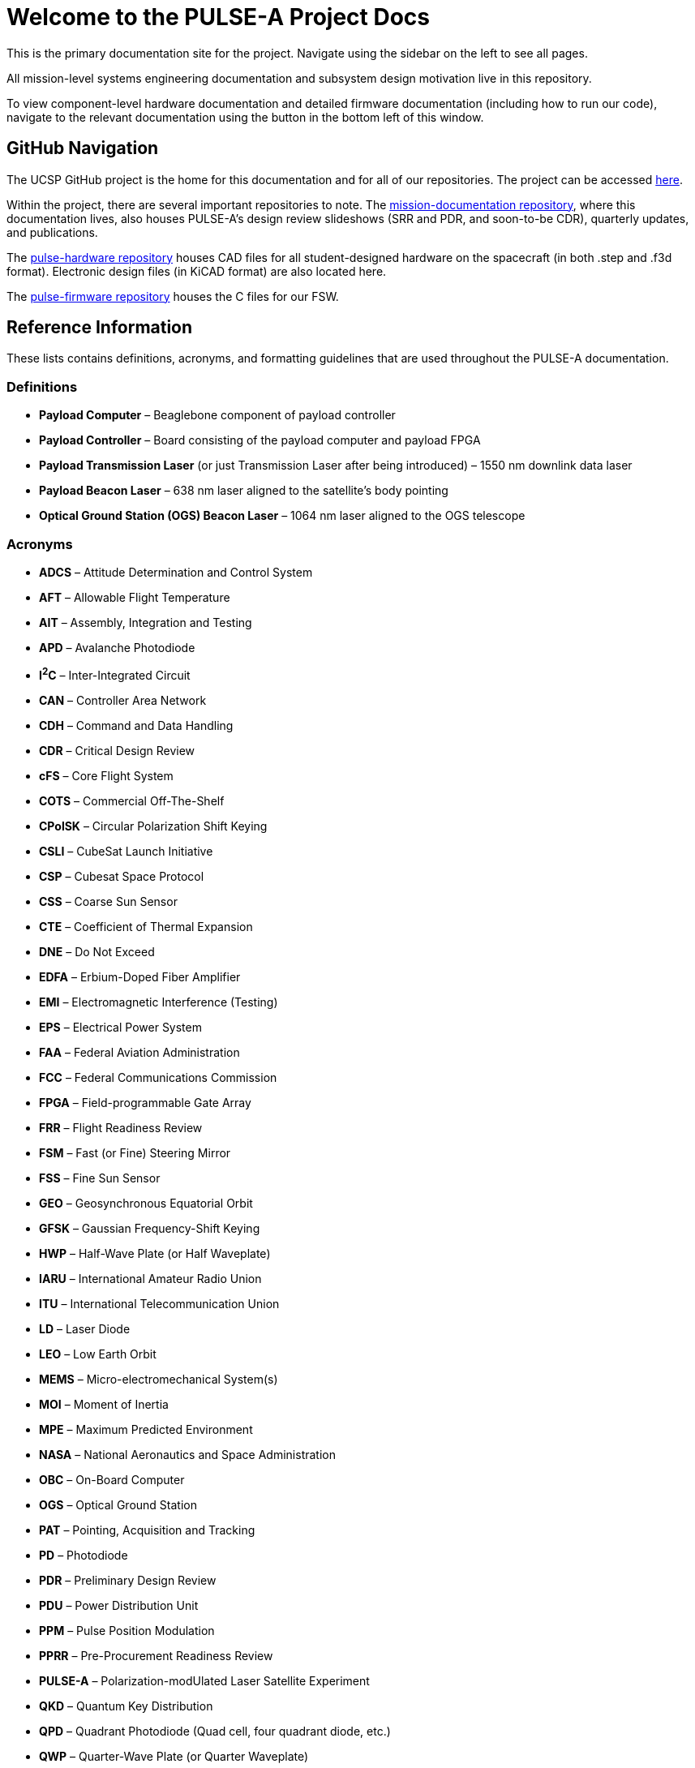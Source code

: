 = Welcome to the PULSE-A Project Docs

This is the primary documentation site for the project. Navigate using the sidebar on the left to see all pages.

All mission-level systems engineering documentation and subsystem design motivation live in this repository.

To view component-level hardware documentation and detailed firmware documentation (including how to run our code), navigate to the relevant documentation using the button in the bottom left of this window.

== GitHub Navigation

The UCSP GitHub project is the home for this documentation and for all of our repositories. The project can be accessed link:https://github.com/UChicago-PULSE[here].

Within the project, there are several important repositories to note. The link:https://github.com/UChicago-PULSE/mission-documentation[mission-documentation repository], where this documentation lives, also houses PULSE-A's design review slideshows (SRR and PDR, and soon-to-be CDR), quarterly updates, and publications. 

The link:https://github.com/UChicago-PULSE/pulse-hardware[pulse-hardware repository] houses CAD files for all student-designed hardware on the spacecraft (in both .step and .f3d format). Electronic design files (in KiCAD format) are also located here.

The link:https://github.com/UChicago-PULSE/pulse-firmware[pulse-firmware repository] houses the C files for our FSW.


== Reference Information

These lists contains definitions, acronyms, and formatting guidelines that are used throughout the PULSE-A documentation.

=== Definitions

* **Payload Computer** – Beaglebone component of payload controller
* **Payload Controller** – Board consisting of the payload computer and payload FPGA
* **Payload Transmission Laser** (or just Transmission Laser after being introduced) – 1550 nm downlink data laser
* **Payload Beacon Laser** – 638 nm laser aligned to the satellite's body pointing
* **Optical Ground Station (OGS) Beacon Laser** – 1064 nm laser aligned to the OGS telescope

=== Acronyms

* **ADCS** – Attitude Determination and Control System
* **AFT** – Allowable Flight Temperature
* **AIT** – Assembly, Integration and Testing
* **APD** – Avalanche Photodiode
* **I^2^C** – Inter-Integrated Circuit
* **CAN** – Controller Area Network
* **CDH** – Command and Data Handling
* **CDR** – Critical Design Review
* **cFS** – Core Flight System
* **COTS** – Commercial Off-The-Shelf
* **CPolSK** – Circular Polarization Shift Keying
* **CSLI** – CubeSat Launch Initiative
* **CSP** – Cubesat Space Protocol
* **CSS** – Coarse Sun Sensor
* **CTE** – Coefficient of Thermal Expansion
* **DNE** – Do Not Exceed
* **EDFA** – Erbium-Doped Fiber Amplifier
* **EMI** – Electromagnetic Interference (Testing)
* **EPS** – Electrical Power System
* **FAA** – Federal Aviation Administration
* **FCC** – Federal Communications Commission
* **FPGA** – Field-programmable Gate Array
* **FRR** – Flight Readiness Review
* **FSM** – Fast (or Fine) Steering Mirror
* **FSS** – Fine Sun Sensor
* **GEO** – Geosynchronous Equatorial Orbit
* **GFSK** – Gaussian Frequency-Shift Keying
* **HWP** – Half-Wave Plate (or Half Waveplate)
* **IARU** – International Amateur Radio Union
* **ITU** – International Telecommunication Union
* **LD** – Laser Diode
* **LEO** – Low Earth Orbit
* **MEMS** – Micro-electromechanical System(s)
* **MOI** – Moment of Inertia
* **MPE** – Maximum Predicted Environment
* **NASA** – National Aeronautics and Space Administration
* **OBC** – On-Board Computer
* **OGS** – Optical Ground Station
* **PAT** – Pointing, Acquisition and Tracking
* **PD** – Photodiode
* **PDR** – Preliminary Design Review
* **PDU** – Power Distribution Unit
* **PPM** – Pulse Position Modulation
* **PPRR** – Pre-Procurement Readiness Review
* **PULSE-A** – Polarization-modUlated Laser Satellite Experiment
* **QKD** – Quantum Key Distribution
* **QPD** – Quadrant Photodiode (Quad cell, four quadrant diode, etc.)
* **QWP** – Quarter-Wave Plate (or Quarter Waveplate)
* **RFGS** – Radio Frequency Ground Station
* **SNR** – Signal to Noise Ratio
* **SRR** – System Requirements Review
* **STK** – Systems Tool Kit
* **TCP** – Transmission Control Protocol
* **TRR** – Test Readiness Review
* **TVAC** – Thermal Vacuum Chamber
* **V&V** – Verification and Validation

=== Capitalization

* **Spacemanic**
* **Beaglebone Black**
* **CubeSat**
* **GOMspace**
